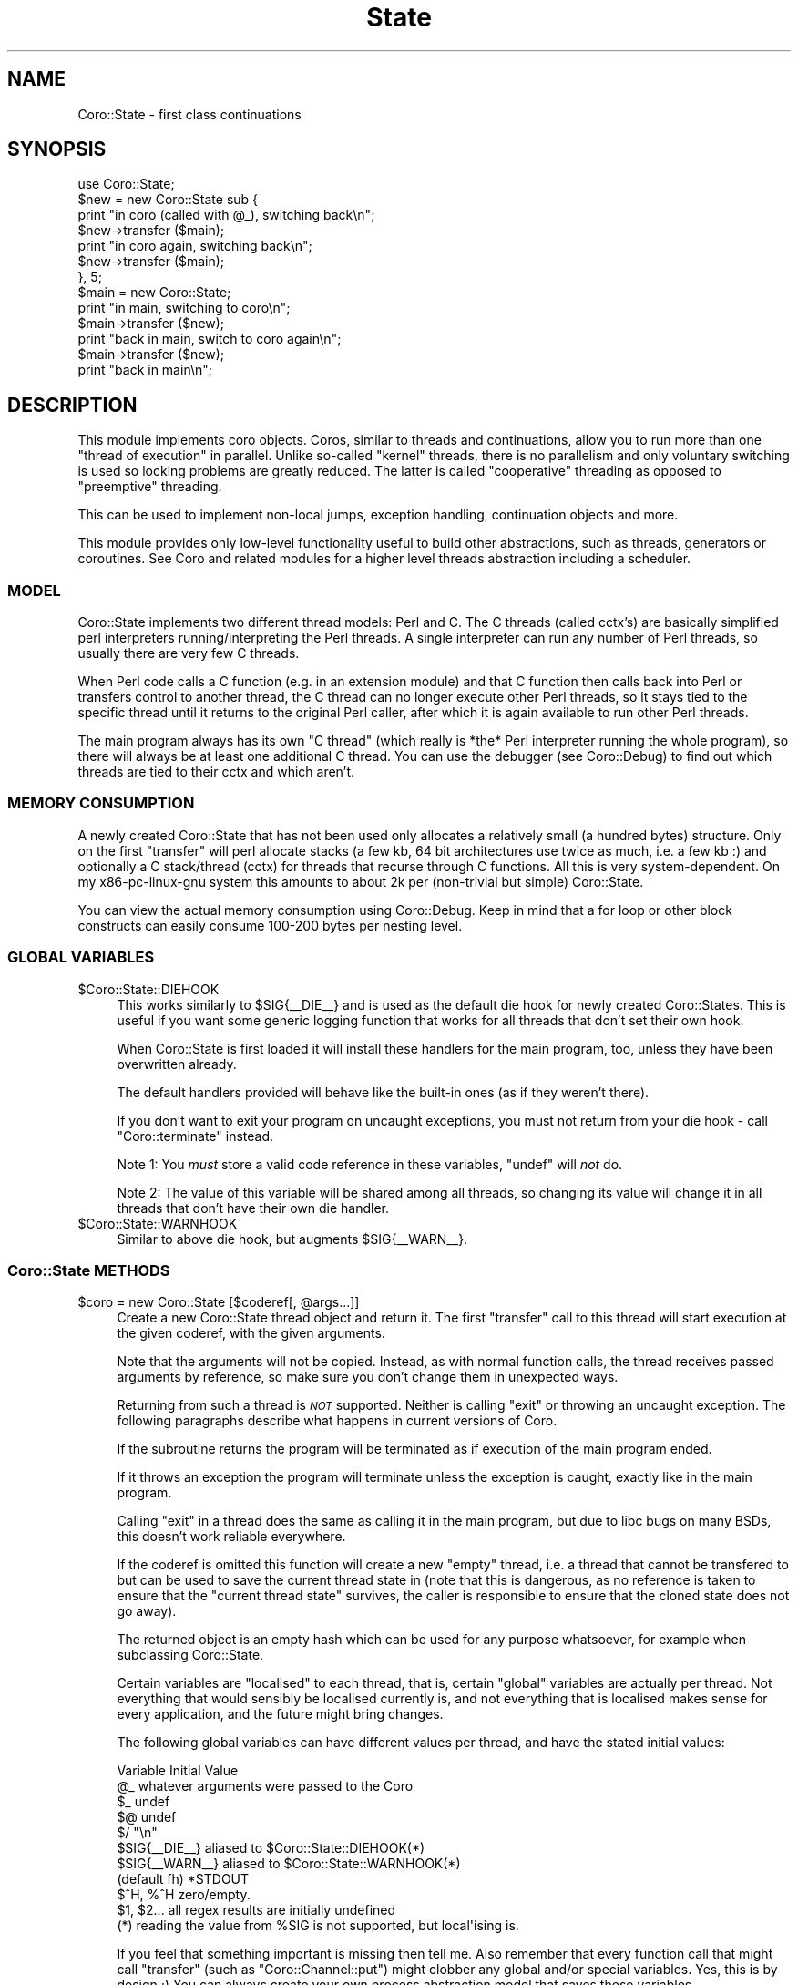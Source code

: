 .\" Automatically generated by Pod::Man 2.27 (Pod::Simple 3.28)
.\"
.\" Standard preamble:
.\" ========================================================================
.de Sp \" Vertical space (when we can't use .PP)
.if t .sp .5v
.if n .sp
..
.de Vb \" Begin verbatim text
.ft CW
.nf
.ne \\$1
..
.de Ve \" End verbatim text
.ft R
.fi
..
.\" Set up some character translations and predefined strings.  \*(-- will
.\" give an unbreakable dash, \*(PI will give pi, \*(L" will give a left
.\" double quote, and \*(R" will give a right double quote.  \*(C+ will
.\" give a nicer C++.  Capital omega is used to do unbreakable dashes and
.\" therefore won't be available.  \*(C` and \*(C' expand to `' in nroff,
.\" nothing in troff, for use with C<>.
.tr \(*W-
.ds C+ C\v'-.1v'\h'-1p'\s-2+\h'-1p'+\s0\v'.1v'\h'-1p'
.ie n \{\
.    ds -- \(*W-
.    ds PI pi
.    if (\n(.H=4u)&(1m=24u) .ds -- \(*W\h'-12u'\(*W\h'-12u'-\" diablo 10 pitch
.    if (\n(.H=4u)&(1m=20u) .ds -- \(*W\h'-12u'\(*W\h'-8u'-\"  diablo 12 pitch
.    ds L" ""
.    ds R" ""
.    ds C` ""
.    ds C' ""
'br\}
.el\{\
.    ds -- \|\(em\|
.    ds PI \(*p
.    ds L" ``
.    ds R" ''
.    ds C`
.    ds C'
'br\}
.\"
.\" Escape single quotes in literal strings from groff's Unicode transform.
.ie \n(.g .ds Aq \(aq
.el       .ds Aq '
.\"
.\" If the F register is turned on, we'll generate index entries on stderr for
.\" titles (.TH), headers (.SH), subsections (.SS), items (.Ip), and index
.\" entries marked with X<> in POD.  Of course, you'll have to process the
.\" output yourself in some meaningful fashion.
.\"
.\" Avoid warning from groff about undefined register 'F'.
.de IX
..
.nr rF 0
.if \n(.g .if rF .nr rF 1
.if (\n(rF:(\n(.g==0)) \{
.    if \nF \{
.        de IX
.        tm Index:\\$1\t\\n%\t"\\$2"
..
.        if !\nF==2 \{
.            nr % 0
.            nr F 2
.        \}
.    \}
.\}
.rr rF
.\"
.\" Accent mark definitions (@(#)ms.acc 1.5 88/02/08 SMI; from UCB 4.2).
.\" Fear.  Run.  Save yourself.  No user-serviceable parts.
.    \" fudge factors for nroff and troff
.if n \{\
.    ds #H 0
.    ds #V .8m
.    ds #F .3m
.    ds #[ \f1
.    ds #] \fP
.\}
.if t \{\
.    ds #H ((1u-(\\\\n(.fu%2u))*.13m)
.    ds #V .6m
.    ds #F 0
.    ds #[ \&
.    ds #] \&
.\}
.    \" simple accents for nroff and troff
.if n \{\
.    ds ' \&
.    ds ` \&
.    ds ^ \&
.    ds , \&
.    ds ~ ~
.    ds /
.\}
.if t \{\
.    ds ' \\k:\h'-(\\n(.wu*8/10-\*(#H)'\'\h"|\\n:u"
.    ds ` \\k:\h'-(\\n(.wu*8/10-\*(#H)'\`\h'|\\n:u'
.    ds ^ \\k:\h'-(\\n(.wu*10/11-\*(#H)'^\h'|\\n:u'
.    ds , \\k:\h'-(\\n(.wu*8/10)',\h'|\\n:u'
.    ds ~ \\k:\h'-(\\n(.wu-\*(#H-.1m)'~\h'|\\n:u'
.    ds / \\k:\h'-(\\n(.wu*8/10-\*(#H)'\z\(sl\h'|\\n:u'
.\}
.    \" troff and (daisy-wheel) nroff accents
.ds : \\k:\h'-(\\n(.wu*8/10-\*(#H+.1m+\*(#F)'\v'-\*(#V'\z.\h'.2m+\*(#F'.\h'|\\n:u'\v'\*(#V'
.ds 8 \h'\*(#H'\(*b\h'-\*(#H'
.ds o \\k:\h'-(\\n(.wu+\w'\(de'u-\*(#H)/2u'\v'-.3n'\*(#[\z\(de\v'.3n'\h'|\\n:u'\*(#]
.ds d- \h'\*(#H'\(pd\h'-\w'~'u'\v'-.25m'\f2\(hy\fP\v'.25m'\h'-\*(#H'
.ds D- D\\k:\h'-\w'D'u'\v'-.11m'\z\(hy\v'.11m'\h'|\\n:u'
.ds th \*(#[\v'.3m'\s+1I\s-1\v'-.3m'\h'-(\w'I'u*2/3)'\s-1o\s+1\*(#]
.ds Th \*(#[\s+2I\s-2\h'-\w'I'u*3/5'\v'-.3m'o\v'.3m'\*(#]
.ds ae a\h'-(\w'a'u*4/10)'e
.ds Ae A\h'-(\w'A'u*4/10)'E
.    \" corrections for vroff
.if v .ds ~ \\k:\h'-(\\n(.wu*9/10-\*(#H)'\s-2\u~\d\s+2\h'|\\n:u'
.if v .ds ^ \\k:\h'-(\\n(.wu*10/11-\*(#H)'\v'-.4m'^\v'.4m'\h'|\\n:u'
.    \" for low resolution devices (crt and lpr)
.if \n(.H>23 .if \n(.V>19 \
\{\
.    ds : e
.    ds 8 ss
.    ds o a
.    ds d- d\h'-1'\(ga
.    ds D- D\h'-1'\(hy
.    ds th \o'bp'
.    ds Th \o'LP'
.    ds ae ae
.    ds Ae AE
.\}
.rm #[ #] #H #V #F C
.\" ========================================================================
.\"
.IX Title "State 3"
.TH State 3 "2013-05-09" "perl v5.18.1" "User Contributed Perl Documentation"
.\" For nroff, turn off justification.  Always turn off hyphenation; it makes
.\" way too many mistakes in technical documents.
.if n .ad l
.nh
.SH "NAME"
Coro::State \- first class continuations
.SH "SYNOPSIS"
.IX Header "SYNOPSIS"
.Vb 1
\& use Coro::State;
\&
\& $new = new Coro::State sub {
\&    print "in coro (called with @_), switching back\en";
\&    $new\->transfer ($main);
\&    print "in coro again, switching back\en";
\&    $new\->transfer ($main);
\& }, 5;
\&
\& $main = new Coro::State;
\&
\& print "in main, switching to coro\en";
\& $main\->transfer ($new);
\& print "back in main, switch to coro again\en";
\& $main\->transfer ($new);
\& print "back in main\en";
.Ve
.SH "DESCRIPTION"
.IX Header "DESCRIPTION"
This module implements coro objects. Coros, similar to threads and
continuations, allow you to run more than one \*(L"thread of execution\*(R" in
parallel. Unlike so-called \*(L"kernel\*(R" threads, there is no parallelism
and only voluntary switching is used so locking problems are greatly
reduced. The latter is called \*(L"cooperative\*(R" threading as opposed to
\&\*(L"preemptive\*(R" threading.
.PP
This can be used to implement non-local jumps, exception handling,
continuation objects and more.
.PP
This module provides only low-level functionality useful to build other
abstractions, such as threads, generators or coroutines. See Coro
and related modules for a higher level threads abstraction including a
scheduler.
.SS "\s-1MODEL\s0"
.IX Subsection "MODEL"
Coro::State implements two different thread models: Perl and C. The C
threads (called cctx's) are basically simplified perl interpreters
running/interpreting the Perl threads. A single interpreter can run any
number of Perl threads, so usually there are very few C threads.
.PP
When Perl code calls a C function (e.g. in an extension module) and that C
function then calls back into Perl or transfers control to another thread,
the C thread can no longer execute other Perl threads, so it stays tied to
the specific thread until it returns to the original Perl caller, after
which it is again available to run other Perl threads.
.PP
The main program always has its own \*(L"C thread\*(R" (which really is
*the* Perl interpreter running the whole program), so there will always
be at least one additional C thread. You can use the debugger (see
Coro::Debug) to find out which threads are tied to their cctx and
which aren't.
.SS "\s-1MEMORY CONSUMPTION\s0"
.IX Subsection "MEMORY CONSUMPTION"
A newly created Coro::State that has not been used only allocates a
relatively small (a hundred bytes) structure. Only on the first
\&\f(CW\*(C`transfer\*(C'\fR will perl allocate stacks (a few kb, 64 bit architectures
use twice as much, i.e. a few kb :) and optionally a C stack/thread
(cctx) for threads that recurse through C functions. All this is very
system-dependent. On my x86\-pc\-linux\-gnu system this amounts to about 2k
per (non-trivial but simple) Coro::State.
.PP
You can view the actual memory consumption using Coro::Debug. Keep in mind
that a for loop or other block constructs can easily consume 100\-200 bytes
per nesting level.
.SS "\s-1GLOBAL VARIABLES\s0"
.IX Subsection "GLOBAL VARIABLES"
.ie n .IP "$Coro::State::DIEHOOK" 4
.el .IP "\f(CW$Coro::State::DIEHOOK\fR" 4
.IX Item "$Coro::State::DIEHOOK"
This works similarly to \f(CW$SIG{_\|_DIE_\|_}\fR and is used as the default die
hook for newly created Coro::States. This is useful if you want some generic
logging function that works for all threads that don't set their own
hook.
.Sp
When Coro::State is first loaded it will install these handlers for the
main program, too, unless they have been overwritten already.
.Sp
The default handlers provided will behave like the built-in ones (as if
they weren't there).
.Sp
If you don't want to exit your program on uncaught exceptions, you must
not return from your die hook \- call \f(CW\*(C`Coro::terminate\*(C'\fR instead.
.Sp
Note 1: You \fImust\fR store a valid code reference in these variables,
\&\f(CW\*(C`undef\*(C'\fR will \fInot\fR do.
.Sp
Note 2: The value of this variable will be shared among all threads, so
changing its value will change it in all threads that don't have their
own die handler.
.ie n .IP "$Coro::State::WARNHOOK" 4
.el .IP "\f(CW$Coro::State::WARNHOOK\fR" 4
.IX Item "$Coro::State::WARNHOOK"
Similar to above die hook, but augments \f(CW$SIG{_\|_WARN_\|_}\fR.
.SS "Coro::State \s-1METHODS\s0"
.IX Subsection "Coro::State METHODS"
.ie n .IP "$coro = new Coro::State [$coderef[, @args...]]" 4
.el .IP "\f(CW$coro\fR = new Coro::State [$coderef[, \f(CW@args\fR...]]" 4
.IX Item "$coro = new Coro::State [$coderef[, @args...]]"
Create a new Coro::State thread object and return it. The first
\&\f(CW\*(C`transfer\*(C'\fR call to this thread will start execution at the given
coderef, with the given arguments.
.Sp
Note that the arguments will not be copied. Instead, as with normal
function calls, the thread receives passed arguments by reference, so
make sure you don't change them in unexpected ways.
.Sp
Returning from such a thread is \fI\s-1NOT\s0\fR supported. Neither is calling
\&\f(CW\*(C`exit\*(C'\fR or throwing an uncaught exception. The following paragraphs
describe what happens in current versions of Coro.
.Sp
If the subroutine returns the program will be terminated as if execution
of the main program ended.
.Sp
If it throws an exception the program will terminate unless the exception
is caught, exactly like in the main program.
.Sp
Calling \f(CW\*(C`exit\*(C'\fR in a thread does the same as calling it in the main
program, but due to libc bugs on many BSDs, this doesn't work reliable
everywhere.
.Sp
If the coderef is omitted this function will create a new \*(L"empty\*(R"
thread, i.e. a thread that cannot be transfered to but can be used
to save the current thread state in (note that this is dangerous, as no
reference is taken to ensure that the \*(L"current thread state\*(R" survives,
the caller is responsible to ensure that the cloned state does not go
away).
.Sp
The returned object is an empty hash which can be used for any purpose
whatsoever, for example when subclassing Coro::State.
.Sp
Certain variables are \*(L"localised\*(R" to each thread, that is, certain
\&\*(L"global\*(R" variables are actually per thread. Not everything that would
sensibly be localised currently is, and not everything that is localised
makes sense for every application, and the future might bring changes.
.Sp
The following global variables can have different values per thread,
and have the stated initial values:
.Sp
.Vb 10
\&   Variable       Initial Value
\&   @_             whatever arguments were passed to the Coro
\&   $_             undef
\&   $@             undef
\&   $/             "\en"
\&   $SIG{_\|_DIE_\|_}  aliased to $Coro::State::DIEHOOK(*)
\&   $SIG{_\|_WARN_\|_} aliased to $Coro::State::WARNHOOK(*)
\&   (default fh)   *STDOUT
\&   $^H, %^H       zero/empty.
\&   $1, $2...      all regex results are initially undefined
\&
\&   (*) reading the value from %SIG is not supported, but local\*(Aqising is.
.Ve
.Sp
If you feel that something important is missing then tell me. Also
remember that every function call that might call \f(CW\*(C`transfer\*(C'\fR (such
as \f(CW\*(C`Coro::Channel::put\*(C'\fR) might clobber any global and/or special
variables. Yes, this is by design ;) You can always create your own
process abstraction model that saves these variables.
.Sp
The easiest way to do this is to create your own scheduling primitive like
in the code below, and use it in your threads:
.Sp
.Vb 4
\&  sub my_cede {
\&     local ($;, ...);
\&     Coro::cede;
\&  }
.Ve
.Sp
Another way is to use dynamic winders, see \f(CW\*(C`Coro::on_enter\*(C'\fR and
\&\f(CW\*(C`Coro::on_leave\*(C'\fR for this.
.Sp
Yet another way that works only for variables is \f(CW\*(C`\->swap_sv\*(C'\fR.
.ie n .IP "$prev\->transfer ($next)" 4
.el .IP "\f(CW$prev\fR\->transfer ($next)" 4
.IX Item "$prev->transfer ($next)"
Save the state of the current subroutine in \f(CW$prev\fR and switch to the
thread saved in \f(CW$next\fR.
.Sp
The \*(L"state\*(R" of a subroutine includes the scope, i.e. lexical variables and
the current execution state (subroutine, stack).
.ie n .IP "$state\->throw ([$scalar])" 4
.el .IP "\f(CW$state\fR\->throw ([$scalar])" 4
.IX Item "$state->throw ([$scalar])"
.PD 0
.ie n .IP "$state\->is_new" 4
.el .IP "\f(CW$state\fR\->is_new" 4
.IX Item "$state->is_new"
.ie n .IP "$state\->is_zombie" 4
.el .IP "\f(CW$state\fR\->is_zombie" 4
.IX Item "$state->is_zombie"
.PD
See the corresponding method(s) for Coro objects.
.ie n .IP "$state\->cancel" 4
.el .IP "\f(CW$state\fR\->cancel" 4
.IX Item "$state->cancel"
Forcefully destructs the given Coro::State. While you can keep the
reference, and some memory is still allocated, the Coro::State object is
effectively dead, destructors have been freed, it cannot be transfered to
anymore, it's pushing up the daisies.
.ie n .IP "$state\->call ($coderef)" 4
.el .IP "\f(CW$state\fR\->call ($coderef)" 4
.IX Item "$state->call ($coderef)"
Try to call the given \f(CW$coderef\fR in the context of the given state. This
works even when the state is currently within an \s-1XS\s0 function, and can
be very dangerous. You can use it to acquire stack traces etc. (see the
Coro::Debug module for more details). The coderef \s-1MUST NOT EVER\s0 transfer
to another state.
.ie n .IP "$state\->eval ($string)" 4
.el .IP "\f(CW$state\fR\->eval ($string)" 4
.IX Item "$state->eval ($string)"
Like \f(CW\*(C`call\*(C'\fR, but eval's the string. Dangerous.
.ie n .IP "$state\->swap_defsv" 4
.el .IP "\f(CW$state\fR\->swap_defsv" 4
.IX Item "$state->swap_defsv"
.PD 0
.ie n .IP "$state\->swap_defav" 4
.el .IP "\f(CW$state\fR\->swap_defav" 4
.IX Item "$state->swap_defav"
.PD
Swap the current \f(CW$_\fR (swap_defsv) or \f(CW@_\fR (swap_defav) with the
equivalent in the saved state of \f(CW$state\fR. This can be used to give the
coro a defined content for \f(CW@_\fR and \f(CW$_\fR before transfer'ing to it.
.ie n .IP "$state\->swap_sv (\e$sv, \e$swap_sv)" 4
.el .IP "\f(CW$state\fR\->swap_sv (\e$sv, \e$swap_sv)" 4
.IX Item "$state->swap_sv ($sv, $swap_sv)"
This (very advanced) function can be used to make \fIany\fR variable local to
a thread.
.Sp
It works by swapping the contents of \f(CW$sv\fR and \f(CW$swap_sv\fR each time the
thread is entered and left again, i.e. it is similar to:
.Sp
.Vb 1
\&   $tmp = $sv; $sv = $swap_sv; $swap_sv = $tmp;
.Ve
.Sp
Except that it doesn't make an copies and works on hashes and even more
exotic values (code references!).
.Sp
When called on the current thread (i.e. from within the thread that will
receive the swap_sv), then this method acts as if it was called from
another thread, i.e. after adding the two \s-1SV\s0's to the threads swap list
their values will be swapped.
.Sp
Needless to say, this function can be very very dangerous: you can easily
swap a hash with a reference (i.e. \f(CW%hash\fR \fIbecomes\fR a reference), and perl
will not like this at all.
.Sp
It will also swap \*(L"magicalness\*(R" \- so when swapping a builtin perl variable
(such as \f(CW$.\fR), it will lose it's magicalness, which, again, perl will
not like, so don't do it.
.Sp
Lastly, the \f(CW$swap_sv\fR itself will be used, not a copy, so make sure you
give each thread it's own \f(CW$swap_sv\fR instance.
.Sp
It is, however, quite safe to swap some normal variable with
another. For example, PApp::SQL stores the default database handle in
\&\f(CW$PApp::SQL::DBH\fR. To make this a per-thread variable, use this:
.Sp
.Vb 2
\&   my $private_dbh = ...;
\&   $coro\->swap_sv (\e$PApp::SQL::DBH, \e$private_dbh);
.Ve
.Sp
This results in \f(CW$PApp::SQL::DBH\fR having the value of \f(CW$private_dbh\fR
while it executes, and whatever other value it had when it doesn't
execute.
.Sp
You can also swap hashes and other values:
.Sp
.Vb 2
\&   my %private_hash;
\&   $coro\->swap_sv (\e%some_hash, \e%private_hash);
.Ve
.ie n .IP "$bytes = $state\->rss" 4
.el .IP "\f(CW$bytes\fR = \f(CW$state\fR\->rss" 4
.IX Item "$bytes = $state->rss"
Returns the memory allocated by the coro (which includes static
structures, various perl stacks but \s-1NOT\s0 local variables, arguments or any
C context data). This is a rough indication of how much memory it might
use.
.ie n .IP "($real, $cpu) = $state\->times" 4
.el .IP "($real, \f(CW$cpu\fR) = \f(CW$state\fR\->times" 4
.IX Item "($real, $cpu) = $state->times"
Returns the real time and cpu times spent in the given \f(CW$state\fR. See
\&\f(CW\*(C`Coro::State::enable_times\*(C'\fR for more info.
.ie n .IP "$state\->trace ($flags)" 4
.el .IP "\f(CW$state\fR\->trace ($flags)" 4
.IX Item "$state->trace ($flags)"
Internal function to control tracing. I just mention this so you can stay
away from abusing it.
.PP
\fI\s-1METHODS FOR C CONTEXTS\s0\fR
.IX Subsection "METHODS FOR C CONTEXTS"
.PP
Most coros only consist of some Perl data structures \- transfering to a
coro just reconfigures the interpreter to continue somewhere else.
.PP
However. this is not always possible: For example, when Perl calls a C/XS function
(such as an event loop), and C then invokes a Perl callback, reconfiguring
the interpreter is not enough. Coro::State detects these cases automatically, and
attaches a C\-level thread to each such Coro::State object, for as long as necessary.
.PP
The C\-level thread structure is called \*(L"C context\*(R" (or cctxt for short),
and can be quite big, which is why Coro::State only creates them as needed
and can run many Coro::State's on a single cctxt.
.PP
This is mostly transparent, so the following methods are rarely needed.
.ie n .IP "$state\->has_cctx" 4
.el .IP "\f(CW$state\fR\->has_cctx" 4
.IX Item "$state->has_cctx"
Returns whether the state currently uses a cctx/C context. An active
state always has a cctx, as well as the main program. Other states only
use a cctxts when needed.
.IP "Coro::State::force_cctx" 4
.IX Item "Coro::State::force_cctx"
Forces the allocation of a private cctxt for the currently executing
Coro::State even though it would not normally ned one. Apart from
benchmarking or testing Coro itself, there is little point in doing so,
however.
.ie n .IP "$ncctx = Coro::State::cctx_count" 4
.el .IP "\f(CW$ncctx\fR = Coro::State::cctx_count" 4
.IX Item "$ncctx = Coro::State::cctx_count"
Returns the number of C contexts allocated. If this number is very high
(more than a dozen) it might be beneficial to identify points of C\-level
recursion (Perl calls C/XS, which calls Perl again which switches coros
\&\- this forces an allocation of a C context) in your code and moving this
into a separate coro.
.ie n .IP "$nidle = Coro::State::cctx_idle" 4
.el .IP "\f(CW$nidle\fR = Coro::State::cctx_idle" 4
.IX Item "$nidle = Coro::State::cctx_idle"
Returns the number of allocated but idle (currently unused and free for
reuse) C contexts.
.ie n .IP "$old = Coro::State::cctx_max_idle [$new_count]" 4
.el .IP "\f(CW$old\fR = Coro::State::cctx_max_idle [$new_count]" 4
.IX Item "$old = Coro::State::cctx_max_idle [$new_count]"
Coro caches C contexts that are not in use currently, as creating them
from scratch has some overhead.
.Sp
This function returns the current maximum number of idle C contexts and
optionally sets the new amount. The count must be at least \f(CW1\fR, with the
default being \f(CW4\fR.
.ie n .IP "$old = Coro::State::cctx_stacksize [$new_stacksize]" 4
.el .IP "\f(CW$old\fR = Coro::State::cctx_stacksize [$new_stacksize]" 4
.IX Item "$old = Coro::State::cctx_stacksize [$new_stacksize]"
Returns the current C stack size and optionally sets the new \fIminimum\fR
stack size to \f(CW$new_stacksize\fR \fIpointers\fRs. Existing stacks will not
be changed, but Coro will try to replace smaller stacks as soon as
possible. Any Coro::State that starts to use a stack after this call is
guaranteed this minimum stack size.
.Sp
Please note that coros will only need to use a C\-level stack if the
interpreter recurses or calls a function in a module that calls back into
the interpreter, so use of this feature is usually never needed.
.SS "\s-1FUNCTIONS\s0"
.IX Subsection "FUNCTIONS"
.ie n .IP "@states = Coro::State::list" 4
.el .IP "\f(CW@states\fR = Coro::State::list" 4
.IX Item "@states = Coro::State::list"
Returns a list of all Coro::State objects currently allocated. This
includes all derived objects (such as Coro threads).
.ie n .IP "$was_enabled = Coro::State::enable_times [$enable]" 4
.el .IP "\f(CW$was_enabled\fR = Coro::State::enable_times [$enable]" 4
.IX Item "$was_enabled = Coro::State::enable_times [$enable]"
Enables/disables/queries the current state of per-thread real and
cpu-time gathering.
.Sp
When enabled, the real time and the cpu time (user + system time)
spent in each thread is accumulated. If disabled, then the accumulated
times will stay as they are (they start at 0).
.Sp
Currently, cpu time is only measured on GNU/Linux systems, all other
systems only gather real time.
.Sp
Enabling time profiling slows down thread switching by a factor of 2 to
10, depending on platform on hardware.
.Sp
The times will be displayed when running \f(CW\*(C`Coro::Debug::command "ps"\*(C'\fR, and
can be queried by calling \f(CW\*(C`$state\->times\*(C'\fR.
.PP
\fI\s-1CLONING\s0\fR
.IX Subsection "CLONING"
.ie n .IP "$clone = $state\->clone" 4
.el .IP "\f(CW$clone\fR = \f(CW$state\fR\->clone" 4
.IX Item "$clone = $state->clone"
This exciting method takes a Coro::State object and clones it, i.e., it
creates a copy. This makes it possible to restore a state more than once,
and even return to states that have returned or have been terminated.
.Sp
Since its only known purpose is for intellectual self-gratification, and
because it is a difficult piece of code, it is not enabled by default, and
not supported.
.Sp
Here are a few little-known facts: First, coros *are* full/true/real
continuations. Secondly Coro::State objects (without clone) *are* first
class continuations. Thirdly, nobody has ever found a use for the full
power of call/cc that isn't better (faster, easier, more efficiently)
implemented differently, and nobody has yet found a useful control
construct that can't be implemented without it already, just much faster
and with fewer resources. And lastly, Scheme's call/cc doesn't support
using call/cc to implement threads.
.Sp
Among the games you can play with this is implementing a scheme-like
call-with-current-continuation, as the following code does (well, with
small differences).
.Sp
.Vb 3
\&   # perl disassociates from local lexicals on frame exit,
\&   # so use a global variable for return values.
\&   my @ret;
\&
\&   sub callcc($@) {
\&      my ($func, @arg) = @_;
\&
\&      my $continuation = new Coro::State;
\&      $continuation\->transfer (new Coro::State sub {
\&         my $escape = sub {
\&            @ret = @_;
\&            Coro::State\->new\->transfer ($continuation\->clone);
\&         };
\&         $escape\->($func\->($escape, @arg));
\&      });
\&
\&      my @ret_ = @ret; @ret = ();
\&      wantarray ? @ret_ : pop @ret_
\&   }
.Ve
.Sp
Which could be used to implement a loop like this:
.Sp
.Vb 3
\&   async {
\&      my $n; 
\&      my $l = callcc sub { $_[0] };
\&     
\&      $n++; 
\&      print "iteration $n\en";
\&
\&      $l\->($l) unless $n == 10;
\&   };
.Ve
.Sp
If you find this confusing, then you already understand the coolness of
call/cc: It can turn anything into spaghetti code real fast.
.Sp
Besides, call/cc is much less useful in a Perl-like dynamic language (with
references, and its scoping rules) then in, say, scheme.
.Sp
Now, the known limitations of \f(CW\*(C`clone\*(C'\fR:
.Sp
It probably only works on perl 5.10; it cannot clone a coro inside
the substition operator (but windows perl can't fork from there either)
and some other contexts, and \f(CW\*(C`abort ()\*(C'\fR is the preferred mechanism to
signal errors. It cannot clone a state that has a c context attached
(implementing clone on the C level is too hard for me to even try),
which rules out calling call/cc from the main coro. It cannot
clone a context that hasn't even been started yet. It doesn't work with
\&\f(CW\*(C`\-DDEBUGGING\*(C'\fR (but what does). It probably also leaks, and sometimes
triggers a few assertions inside Coro. Most of these limitations *are*
fixable with some effort, but that's pointless just to make a point that
it could be done.
.Sp
The current implementation could without doubt be optimised to be a
constant-time operation by doing lazy stack copying, if somebody were
insane enough to invest the time.
.SH "BUGS"
.IX Header "BUGS"
This module is not thread-safe. You must only ever use this module from
the same thread (this requirement might be removed in the future).
.SH "SEE ALSO"
.IX Header "SEE ALSO"
Coro.
.SH "AUTHOR"
.IX Header "AUTHOR"
.Vb 2
\& Marc Lehmann <schmorp@schmorp.de>
\& http://home.schmorp.de/
.Ve
